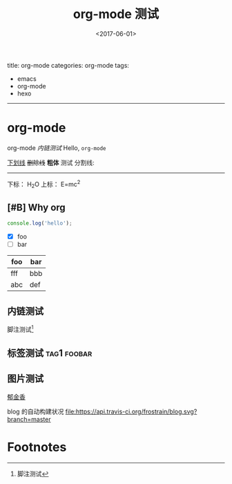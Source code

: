 #+TITLE: org-mode 测试
#+DATE: <2017-06-01>
#+TAGS: emacs, orgmode, hexo
#+LAYOUT: post
#+CATEGORIES: org-mode

title: org-mode
categories: org-mode
tags:
- emacs
- org-mode
- hexo
-----
# 看起来 hexo 更新之后导致 front-matter 解析发生了变化?
# 貌似必须在文件中写上一种 hexo 的 front-matter, 否则解析会出错..

* org-mode
org-mode [[内链测试]]
Hello, =org-mode=
#+BEGIN_HTML
<!--more-->
#+END_HTML

_下划线_
+删除线+
*粗体* 测试
分割线:
-----
下标： H_{2}O
上标： E=mc^{2}
** [#B] Why org
#+BEGIN_SRC js
  console.log('hello');
#+END_SRC
- [X] foo
- [ ] bar

| foo | bar |
|-----+-----|
| fff | bbb |
| abc | def |
** 内链测试
脚注测试[fn:1]
** 标签测试                                                                                     :tag1:foobar:
** 图片测试
[[file:郁金香.jpg][郁金香]]

blog 的自动构建状况
[[https://travis-ci.org/frostrain/blog][file:https://api.travis-ci.org/frostrain/blog.svg?branch=master]]
* Footnotes

[fn:1] 脚注测试
